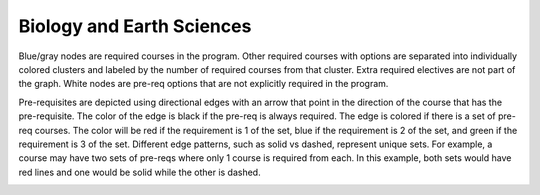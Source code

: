 Biology and Earth Sciences
*********************************
.. raw:: html

    <style> .grey {color:#5F6472; font-weight:bold; font-size:16px} </style>
    <style> .red {color:#e55039; font-weight:bold; font-size:16px} </style>
    <style> .blue {color:#4a69bd; font-weight:bold; font-size:16px} </style>
    <style> .green {color:#78e08f; font-weight:bold; font-size:16px} </style>

.. role:: grey
.. role:: red
.. role:: blue
.. role:: green

:grey:`Blue/gray nodes` are required courses in the program. Other required courses with options are separated into individually colored clusters and labeled by the number of required courses from that cluster. Extra required electives are not part of the graph. White nodes are pre-req options that are not explicitly required in the program.


Pre-requisites are depicted using directional edges with an arrow that point in the direction of the course that has the pre-requisite. The color of the edge is black if the pre-req is always required. The edge is colored if there is a set of pre-req courses. The color will be  :red:`red` if the requirement is 1 of the set, :blue:`blue` if the requirement is 2 of the set, and :green:`green` if the requirement is 3 of the set. Different edge patterns, such as solid vs dashed, represent unique sets. For example, a course may have two sets of pre-reqs where only 1 course is required from each. In this example, both sets would have :red:`red` lines and one would be solid while the other is dashed.


.. image:: graphs/es_biol_major.svg
  :align: center
  :width: 98%


.. Course Simplifcation Table
.. ----------------------------
.. .. raw:: html
..    :file: simplifications/simplifications.html


